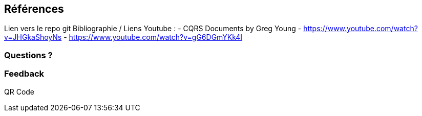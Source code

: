 == Références
[.notes]
--
Lien vers le repo git
Bibliographie / Liens Youtube :
- CQRS Documents by Greg Young
- https://www.youtube.com/watch?v=JHGkaShoyNs
- https://www.youtube.com/watch?v=gG6DGmYKk4I

--

=== Questions ?
[.notes]
--
--

=== Feedback
[.notes]
--
QR Code
--
